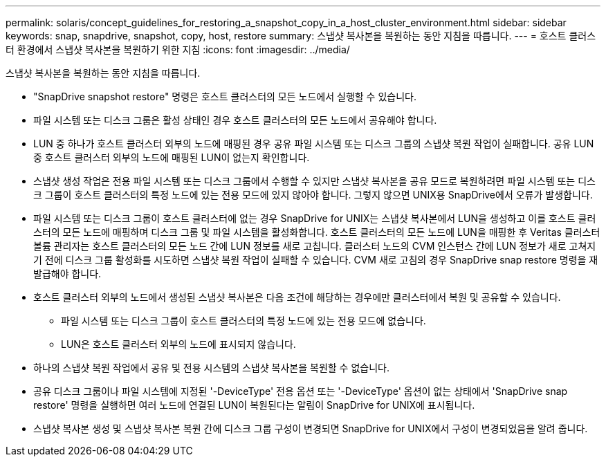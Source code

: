 ---
permalink: solaris/concept_guidelines_for_restoring_a_snapshot_copy_in_a_host_cluster_environment.html 
sidebar: sidebar 
keywords: snap, snapdrive, snapshot, copy, host, restore 
summary: 스냅샷 복사본을 복원하는 동안 지침을 따릅니다. 
---
= 호스트 클러스터 환경에서 스냅샷 복사본을 복원하기 위한 지침
:icons: font
:imagesdir: ../media/


[role="lead"]
스냅샷 복사본을 복원하는 동안 지침을 따릅니다.

* "SnapDrive snapshot restore" 명령은 호스트 클러스터의 모든 노드에서 실행할 수 있습니다.
* 파일 시스템 또는 디스크 그룹은 활성 상태인 경우 호스트 클러스터의 모든 노드에서 공유해야 합니다.
* LUN 중 하나가 호스트 클러스터 외부의 노드에 매핑된 경우 공유 파일 시스템 또는 디스크 그룹의 스냅샷 복원 작업이 실패합니다. 공유 LUN 중 호스트 클러스터 외부의 노드에 매핑된 LUN이 없는지 확인합니다.
* 스냅샷 생성 작업은 전용 파일 시스템 또는 디스크 그룹에서 수행할 수 있지만 스냅샷 복사본을 공유 모드로 복원하려면 파일 시스템 또는 디스크 그룹이 호스트 클러스터의 특정 노드에 있는 전용 모드에 있지 않아야 합니다. 그렇지 않으면 UNIX용 SnapDrive에서 오류가 발생합니다.
* 파일 시스템 또는 디스크 그룹이 호스트 클러스터에 없는 경우 SnapDrive for UNIX는 스냅샷 복사본에서 LUN을 생성하고 이를 호스트 클러스터의 모든 노드에 매핑하며 디스크 그룹 및 파일 시스템을 활성화합니다. 호스트 클러스터의 모든 노드에 LUN을 매핑한 후 Veritas 클러스터 볼륨 관리자는 호스트 클러스터의 모든 노드 간에 LUN 정보를 새로 고칩니다. 클러스터 노드의 CVM 인스턴스 간에 LUN 정보가 새로 고쳐지기 전에 디스크 그룹 활성화를 시도하면 스냅샷 복원 작업이 실패할 수 있습니다. CVM 새로 고침의 경우 SnapDrive snap restore 명령을 재발급해야 합니다.
* 호스트 클러스터 외부의 노드에서 생성된 스냅샷 복사본은 다음 조건에 해당하는 경우에만 클러스터에서 복원 및 공유할 수 있습니다.
+
** 파일 시스템 또는 디스크 그룹이 호스트 클러스터의 특정 노드에 있는 전용 모드에 없습니다.
** LUN은 호스트 클러스터 외부의 노드에 표시되지 않습니다.


* 하나의 스냅샷 복원 작업에서 공유 및 전용 시스템의 스냅샷 복사본을 복원할 수 없습니다.
* 공유 디스크 그룹이나 파일 시스템에 지정된 '-DeviceType' 전용 옵션 또는 '-DeviceType' 옵션이 없는 상태에서 'SnapDrive snap restore' 명령을 실행하면 여러 노드에 연결된 LUN이 복원된다는 알림이 SnapDrive for UNIX에 표시됩니다.
* 스냅샷 복사본 생성 및 스냅샷 복사본 복원 간에 디스크 그룹 구성이 변경되면 SnapDrive for UNIX에서 구성이 변경되었음을 알려 줍니다.

